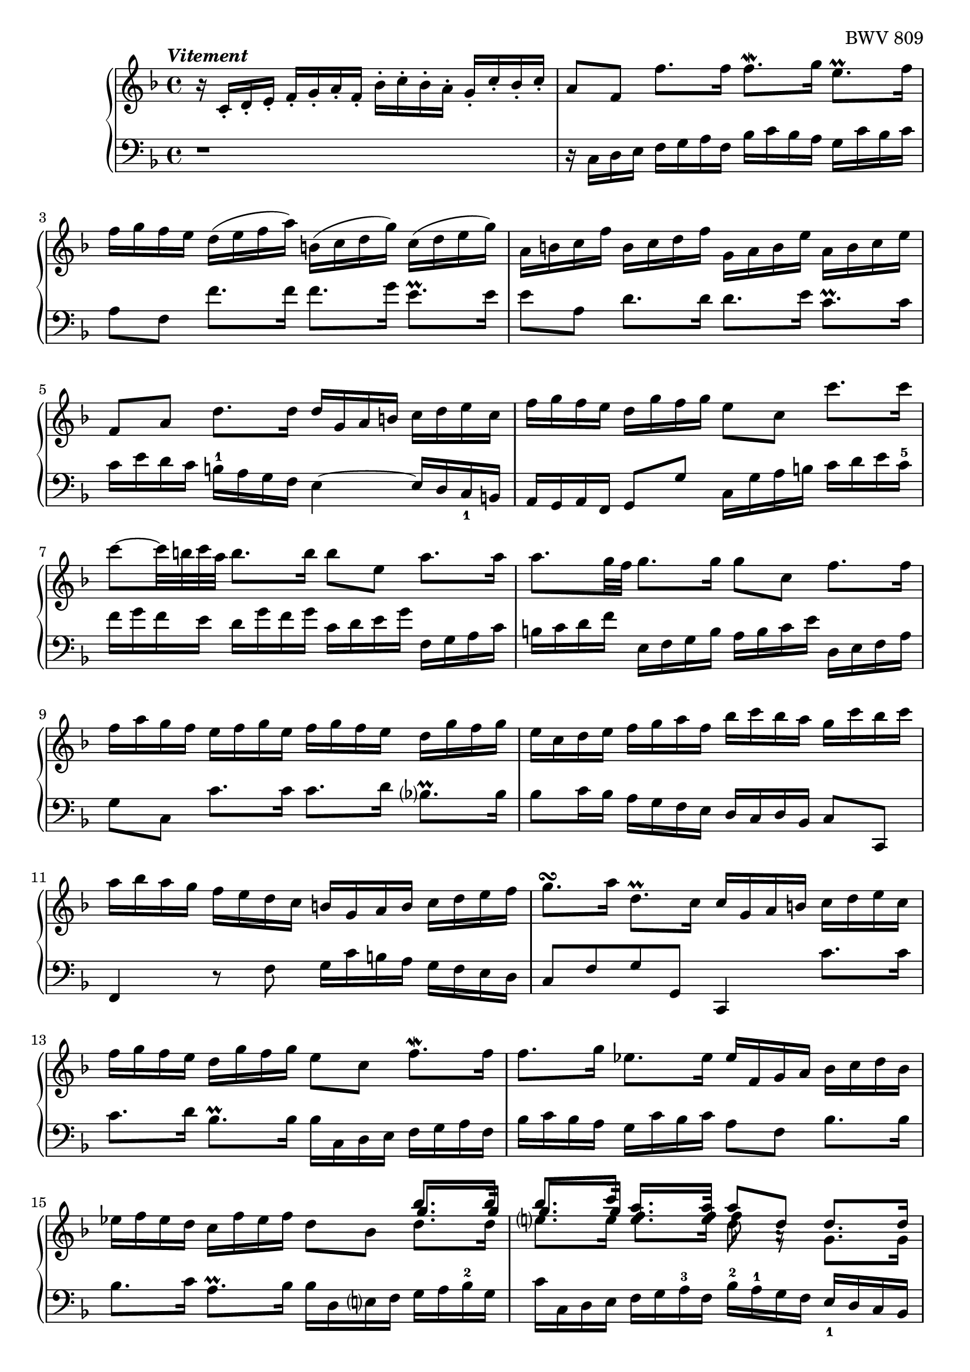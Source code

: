 \version "2.23.7"

Global = {
   \key f \major
   \time 4/4
}

Upper = \relative c' {
   \clef treble
   \tempo \markup { \italic Vitement }
   %1
   | r16 c-. d-. e-.  f-. g-. a-. f-.  bes-. c-. bes-. a-.  g-. c-. bes-. c-.
   %2-19
   \repeat unfold 2 {
   | a8[f]  f'8.[f16]  f8.\mordent[g16]  e8.\prall[f16]
   | f16[g f e]  d([e f a])  b,([c d g])  c,([d e g])
   | a,16 b c f  b, c d f  g, a b e  a, b c e
   %5
   | f,8[a]  d8.[d16]  d16 g, a b  c d e c
   | f16 g f e  d g f g  e8 c  c'8. c16
   | c8~[c32 b c a]  b8.b16  b8 e,  a8. a16
   | a8.[g32 f]  g8.g16  g8 c,  f8.f16
   | f16 a g f  e f g e  f g f e  d g f g
   %10
   | e c d e  f g a f  bes c bes a  g c bes c
   | a bes a g  f e d c  b g a b  c d e f
   | g8.\turn[a16]  d,8.\prall[c16]  c16 g a b  c d e c
   | f g f e  d g f g  e8 c  f8.\mordent[f16]
   | f8.g16  ees8.ees16  ees f, g a  bes c d bes
   %15
   | ees f ees d  c f ees f  d8 bes  << { bes'8. bes16 } \\ { \stemUp \override NoteColumn.force-hshift = 0.3 g8. g16 } \\ { \stemDown d8. d16 } >>
   | << { bes'8. c16 } \\ { \stemUp \override NoteColumn.force-hshift = 0.4 g8. g16 } \\ { \stemDown e8. e16 } >>
     << { a8. a16 } \\ { f8. f16 } \\ { \stemUp \override NoteColumn.force-hshift = 0 e8. e16 } >>
     << { a8 d, } \\ { f8 a,\rest } \\ { \stemDown d8 f,\rest } >>
     << { \stemDown g8. g16 } \\ { \stemUp \override NoteColumn.force-hshift = 0 d'8. d16 } >>
   | << { g8. a16 } \\ { c,8. c16 } >>  << { f8. f16 } \\ { c8. c16 } >>  << { f8. g16 } \\ { bes,8. bes16 } >>  << { e8. f16  } \\ {{ bes,8. bes16 }} >>
   | << { f'8 d,16 e } \\ a8 >>  f16 g a f  bes c bes a  g c bes a
   | a8 c,  << { f8. f16 } \\ { r8 r16 <c a> } >>  << f4 \\ { d16 c-4 bes a } \\ g8 >>  << { e'8.e16 } \\ { g,16 c bes c } >>
   }
   \alternative {
     {
   %20
   | << f4\fermata \\ a,4 >>  r16 f'' e f  c f d f  c f bes, f'
   | a, f' bes, f'  a, f' g, f'  f, f' g, f'  a, f' b, f'
   | << { e16 g, a b  c d d\prall c32d } \\ c16 >>  e8 f e d
   | << { r8 a' g f  e8 f g a } \\ { c,2~  c8 c b a } >>
   | << { d16 g, b d } \\ b16>>  << { b g b d } \\ r4 >>  << { f8 f  f f } \\ { r16 d, f a  f d f a } >>
   %25
   | << { f'8 f f f } \\ { b, d d d } >>  << { e e e e } \\ { g, g g g } \\ { d' d c c } >>
   | << { e e e e } \\ { f, f f f } \\ { c' c c c } >>  << { d d d d } \\ { f, f f f } \\ { g g g g } >>
   | << { d' c c b } \\ { f e d d } \\ { g g g g } >>  << { c16 g, a b } \\ { g' } \\ { e } >>  c16 d e c
   | f g f e  d g f g  e8 c  << { c' c } \\ { r8 e, } >>
   | << { c'8 b16 c } \\ d,4 >>  << { d'8 d } \\ { r8 b } >>  << { d8 c16 d } \\ g,4 >>  << { e'8 e } \\ { r8 c } >>
   %30
   | << { e8 d16 e } \\ a,4 >>  << { f'8 f } \\ { r8 a, } >>  << { f'8 e16 f } \\ b,4 >>  << { g'8 g } \\ { r8 b, } >>
   | << { g'16 b a g  fis g e fis } \\ c2~ >>  << { g'8 d } \\ { c16 c b a } >>  << { g'8. g16  } \\ { b,8. b16 } >>
   | << { g'8. a16 } \\ a,4 >>  << { f'8. f16 } \\ { a,8. a16 } >>  << { f'8. e32 d } \\ b!4 >>  << { e8. e16 } \\ { c8. c16 } >>
   | << { e16 g f e } \\ a,4 >>  d16 c b a  b8 g  << { c8. c16 } \\ { r8 r16 e, } >>
   | << { c'8. d16 } \\ { e,8. f16 } >>  << { b8. c16 } \\ { d,8. e16 } >>  << c'4 \\ e,4 >>  r16 c' b c
   %35
   | g16 c a c  g c f, c'  e, c' f, c'  e, c' d, c'
   | c,16 c' d, c'  e, c' fis, c'  << { bes d, e fis } \\ g16 >>  g a a\prall g32 a
   | b8 c  b a  << { r8 ees' d c } \\ g2~ >>
   | << { bes8 c  d e! } \\ { g, g  f e } >>  << { a8 a } \\ { d,8 d16 e } >>  << { d'8. d16 } \\ { f,8. f16 } >>
   | << { d'8. e16 } \\ e,4 >>  << { cis'8. d16 } \\ r4 >>  << { d16 a b! cis  d e f d } \\ { r8 a,  d d } >>
   %40
   | << { g'16 a g f  e a g a  f g f e  d f g a } \\ { d,,8 cis16 d  e8 e  e d16 e  f8 f } >>
   | << { bes'16 c bes a  g c bes c  a bes a g  f e d cis } \\ { f,8 e16 f  g8 g  g f16 g  a8 a } >>
   | << d2~ \\ { a16 c! b! a  gis a fis gis } >>  << { d'16 d c b!  c b! c a } \\ a2~ >>
   | << bes4~ \\ { a8. a16 } >>  << { bes8. bes16 } \\ g4~ >>  << a4~ \\ { g8. g16 } >>  << { a8. a16 } \\ { f8. f16~ } >>
   | << { a16 c bes a } \\ { f16 e d c } >>  g' f e d  cis8 a  << { a'8. e16 } \\ d8 >>
   %45
   | << { f8. g16 } \\ d4 >>  e8. d16  d e f a  f g a d
   | g,16 a b! d  b c d g  c,,d e g  e f g c
   | f, g a c  a b! c f  b,,! c d f  d e f b!
   | e, fis gis b!  gis a b e  a, b! c e  g,! a bes e
   | fis, g a e'  f,! g a d  e, fis gis d'  e, gis a c
   %50
   | dis, e fis c'  d,! e f b!  cis, d e b'!  c,! d e a
   | b,! c d a'  b,! c d gis  << a4 \\ c, >>  r4
   | r2  r16 f' e d  c b! a c
   | f,16 e' d c  b! a gis b!  e, d' c b!  a g! f a
   | << { r8 gis16 a } \\ d,4 >>  << { b'!8 b } \\ { r8 gis } >>  << { b8 a16 b } \\ { gis8 a } >>  << { c8 c } \\ { r a } >>
   %55
   | << { c8 b!16 c  d8 d  d c16 b!  b8. a16 } \\ { a8 gis16 a  b!8 b  b a  gis4 } \\ { \stemDown \override NoteColumn.force-hshift = 0.3 d4  e8\rest f  e4 } >>
   | << { a16 a c e  c a c e  a8 a  a a } \\ { a,16 r16 c,8\rest  r4  r16 f a c  a f a c } >>
   | << { a'8 a  a a  } \\ { d,8 f  f f } >>  << { g g  g g } { f e  e e } \\ { g,8 bes  bes bes } >>
   | << { g' g  g g  g f  f f } \\ { \stemUp \override NoteColumn.force-hshift = 0.2 e e  e e  e d  d d } \\ { \stemDown a8 a  a a  a a  a a } >>
   | << { f'16 g, bes d } \\ \once \override NoteColumn.force-hshift = #0.2 \stemUp d16 \\ { \once \stemDown g,16 } >>
     bes16 g bes d
     << { e8 d  d cis } \\ { d,8\rest \stemUp \override NoteColumn.force-hshift = 0.2 a'  a a } \\ { g8\rest \stemDown f e \override NoteColumn.force-hshift = 0.8 <e g> } >>
   %60
   | << { d'16 a, b cis } \\ { \stemUp a'16 } \\ \once \override NoteColumn.force-hshift = 0 \stemDown f16 >>
     d16 e f d  g a g f  e a g a
   | fis16 d e fis  g a bes g  c e, fis g  a bes c a
   | d16 fis, g a  bes c d bes  ees d c bes  a d c d
   | << { bes4. a8~ } \\ { r16 a g f  ees4 } >>  << { a8 g4 fis8 } \\ { d4 c } >>
   | << { g'16 f! ees d } \\ { bes8 r } >>  << ees4 \\ { ees16 bes c fis, } >>  g ees' d c  bes g' a, fis'
   %65
   | << r4 \\ { g8 bes16 a } >>  << { r8 g' } \\ { bes, bes } >>  << { g'8 a16 g } \\ a,4 >>  << { f'!8 f } \\ { r a, } >>
   | << { f'8 g16 f } \\ g,4 >>  << { ees'8 ees } \\ { r c } >>  << { ees8 f16 ees } \\ a,4 >>  << { d8 d } \\ { r c } >>
   | << { d8 ees16 d } \\ bes4 >>  << { c8 c } \\ { r bes } >>  << { c8 f,  bes bes } \\ { a4 { r8 << f \\ d >> } } >>
   | << { bes'8 a16 bes } \\ { << g8 \\ d >> r8 } >>  << { c' c } \\ { r << g \\ ees >> } >>
     << { c'8 bes16 c } \\ { << a8 \\ ees >> r8 } >>  << { d' d } \\ { r << bes \\ f >> } >>
   | << { d'8 c16 d } \\ { << bes8 \\ g >> r8 } >>  << { ees' ees } \\ { r << c \\ g >> } >>
     << { ees'8 d16 c } \\ { << c8 \\ a >> bes8 } >>  << { c8. bes16 } \\ a4 >>
   %70
   | << { bes16 a bes c } \\ bes16 >>  d ees f bes  c, d ees g  a, bes c a'
   | bes, c d f  g, a bes g'  a, bes c ees  f, g a f'
   | g, a bes d  ees, f g ees'  f, g a c  d, ees f d'
   | ees, d' d, d'  ees, c' c, c'  d, c' ees, c'  f, bes d, bes'
   | g bes f bes  ees, bes' g bes  f bes ees, bes'  d, bes' c, bes'
   %75
   | bes, bes' c, bes'  d, bes' e,! bes'  << { a16 c, d e } \\ f >>  f16 g g\prall f32 g
   | a8 bes  a g  << { r8 d' c bes } \\ f2~ >>
   | << { a8 bes  c d } \\ f,2~ >>  << g4 \\ { f8 e16 d } >>  << { r8 c' } \\ { e, << g \\ e >> } >>
   | << { c'8 d16 c } \\ { < a d, >4 } >>  << { bes8 bes8 } \\ { r8 << g \\ d >> } >>
     << { bes'8 c16 bes } \\ { < g c, >4 } >>  << { a8 f' } \\ { r8 << c \\ a >> } >>
   | << { f'8 g16 f } \\ { < d g, >4 } >>  << { ees8 ees } \\ { r8 << c \\ g >> } >>
     << { ees'8 f16 ees } \\ { < c f, >4 } >>  << { d8 bes' } \\ { r8 << f \\ d >> } >>
   %80
   | << { bes'8 c16 bes } \\ { < g c, >4 } >>  << { a8 a } \\ { g,8\rest << f' \\ c >> } >>
     << { a'8 bes16 a } \\ { < f bes, >4 } >>  << { g8 g } \\ { a,8\rest << d \\ bes >> } >>
   | << { g'8 a16 g } \\ { << c,8 \\ bes >> r8 } >>  << { f'16 a g f } \\ r4 >>  e16 d c d  e d e c
   | d16 e f a  g a bes d,  c d e g  f g a c,
   | bes c d f  e f g bes,  a8 c  f8. f16
   | f16 bes a g  g8. f16  f4  r8 f,
   % 85
   | e16 f g bes,  a bes c f  e f g bes,  a bes c e
   | f g aes c,  b! c d e  f g aes c,  b! c d f
   | e f g c,  bes c des aes \once \hideNotes a2
   | r2  << { r8 a'!16 bes32 c  a8 g16 f } \\ { r8 f  f e } >>
   | << { f16 c d e } \\ f16 >>  f g a f  bes c bes a  g c bes c
     }
     {
   %108
   | f,4  r4  r2
     }
   }
   \fine

% la si do re mi fa sol
%  a b  c  d  e  f  g
}

Lower = \relative c {
   \clef bass
   %1
   | r1
   %2-19
   \repeat unfold 2 {
   %2
   | r16 c d e  f g a f  bes c bes a  g c bes c
   | a8 f  f'8.[f16]  f8.[g16]  e8.\prall[e16]
   | e8 a,  d8.[d16]  d8.[e16]  c8.\prall[c16]
   %5
   | c16 e d c  b-1 a g f  e4~  e16 d c_1 b
   | a g a f  g8 g'  c,16 g' a b  c d e c-5
   | f16 g f e  d g f g  c, d e g  f, g a c
   | b c d f  e, f g b  a b c e  d, e f a
   | g8 c,  c'8.c16  c8.d16  bes8.\prall[bes16]
   %10
   | bes8 c16 bes  a g f e  d c d bes  c8 c,
   | f4  r8 f'  g16 c b a  g f e d
   | c8 f  g g,  c,4  c''8.c16
   | c8.d16  bes8.\prall[bes16]  bes16 c, d e  f g a f
   | bes c bes a  g c bes c  a8 f  bes8.bes16
   %15
   | bes8.c16  a8.\prall[bes16]  bes16 d, e f  g a bes-2 g
   | c c, d e  f g a-3 f  bes-2 a-1 g f  e_1 d c bes
   | a bes c e  d e f a-2  g-1 g, a bes  c a bes-2 c-1
   | d,4  r8 d'8  g16-2 a g f-1  e-3 c d e
   | f g f e  d c bes a  bes8[g]  c[c,]
   }
   \alternative {
     {
   %20
   | f8\fermata f'16 e  f8 g  a bes  a g
   | << { r8 d' c bes  a bes c d } \\ { f,2~  f8 f e d } >>
   | << g4 \\ c, >>  r16 c' b c  g c a c  g c f, c'
   | e, c' f, c'  e, c' d, c'  c, c' d, c'  e, c' f, c'
   | << { b8 r } \\ { g g, } >>  r8 g'  d r  r4
   %25
   | r16 g b d  b g b d  r c, e g  e c e g
   | a f, a c  a f a c  b g b d  b g b d
   | e,8 e'16 f  g8 g,  c,4  c'8. c16
   | c8. d16  b8. c16  c g a b  c d e c
   | f g f e  d g f g  e g a b  c d e c
   %30
   | \clef "violin" f g f e  d e f d  g a g f  e f g e
   | a8 g  a d,  g4~  g16 f! e d
   | cis a bes cis  d e f d  g a g f  e a g a
   | f4  r8 \clef "bass" f,~  f16 a g f  e d c b
   | a g a f  << { r8 g' } \\ g,4 >> c,8 c'16 b  c8 d
   %35
   | e8 f  e d  << { r8 a' g f } \\ c2~ >>
   | << { e8 fis g a } \\ { c, c bes a } >>  << d4 \\ g, >>  r16 g' fis g
   | d g ees g  d g c, g'  bes, g' c, g'  bes, g' a, g'
   | g,16 g' a, g'  b, g' cis, g'  f g f e  d e f d
   | g16 a g f  e a g a  f4  r8 bes
   %40
   | e,4  r8 << cis'8 \\ a >>  << a4 \\ d, >>  r8 << d'8 \\ d >>
   | << d4 \\ g, >>  r8 << e'8 \\ c >>  << c4 \\ f, >>  r8 f'
   | b,!8 c16 d  e8 e,  a4~  a16 g f e
   | d16 bes c d  ees f g ees  cis d cis b!  a d c! d
   | g,8 r8  << { bes'16 a g f } \\ r4 >>  << e4 \\ { r16 bes a g } >>  << { a'8. a16 } \\ { f,16 e d cis } >>
   %45
   | << { a''8 b  cis4 } \\ { d,,8 g a a } >>  d,4  r8 d''8
   | b!8 g  r g  e c  r c'
   | a8 f  r f  d b!  r b'!
   | gis e  r e  c a  r cis
   | d d,  r f'  gis, e'  r a
   %50
   | b! a  b! gis  a g!  f! c
   | d b!  e e,  a16 e' fis gis  a b! c a
   | d e d c  b! e d e  c8 e,  a a
   | a8 gis16 a  b!8 b  b a16 b  c8 c~
   | c16 c b! a  << { r8 d } \\ { gis,16 fis e gis } >>  << { e'8 r } \\ { c,16 f! e d } >>  << { r8 e' } \\ { c,16 b! a c } >>
   %55
   | fis,16 e' d c  b! a gis b!  c,8 c'16 d  e8 e,
   | a8 a'  a g  f r8  r4
   | r16 bes d f  d bes d f  r16 e, g bes  g e g bes
   | cis16 a, cis e  cis a cis e  f d, f a  f d f a
   | bes4  r8 bes'  cis, d  a' a,
   %60
   | d,4  << { r8 a'' } \\ { r8 d, } >>  << bes'4 \\ { d,8 e16 d } >>  << { r8 e } \\ { c c } >>
   | << { a'4  r8 g  e4  r8 fis }  \\ { c8 d16 c  bes8 bes  bes c16 bes  a8 a } >>
   | << { bes'4  r8 bes } \\ { a,8 bes16 a  g8 g'8 } >>  << { c8 r } \\ \stemUp a \\ { \stemDown g8 a16 g } >>  << { r8 fis } \\ { fis8 d } >>
   | << g16 \\ { g16 f ees d } >>  c f ees f  bes, c d ees  a, d c d
   | \stemDown g,8 bes  c a  bes c  d d,
   %65
   | g16 d' e fis  g a bes g  c d c bes  a d c d
   | bes16 g a bes  c d ees c  f a, bes c  d ees f d
   | g bes, c d  ees f g e!  f g f ees  d c bes d
   | g, f' ees d  c bes a c  f, ees' d c  bes a g bes
   | ees, f ees d  c bes a c  f,8 bes  f' f,
   %70
   | bes16 f' g a  bes c d bes  ees f ees d  c f ees f
   | d ees d c  bes ees d ees  c d c bes  a d c d
   | bes c bes a  g c bes c  a bes a g  f bes a bes
   | g8 f  g a  bes c  d bes,
   | ees d  c ees  d c  << { r e! } \\ bes4~ >>
   %75
   | << { d8 e  f g } \\ { bes, bes  a g } >>  << c4 \\ f, >>  r16 f' e f
   | c16 f d f  c f bes, f'  a, f' bes, f'  a, f' g, f'
   | f, f' g, f'  a, f' bes, f'  c g a b!  c d e c
   | f g f e  d g f g  e c d e  f g a f
   | bes c bes a  g c bes c  a f g a  bes c d bes
   %80
   | ees f ees d  c f ees f  d ees d c  bes a g f
   | e! d c bes  a g a f  c8 g''  c c
   | c8 d16 c  bes8 bes  bes8 c16 bes  a8 a
   | a8 bes16 a  g16 f e g  f bes a g  f e d f
   | bes,16 d c bes  c8 c,8  f16 c d e  f g a f
   %85
   | c'8 c,  r8 c'  c c,  r8 c'
   | c8 c,  r8 c'  c c,  r8 c'
   | c8 c,  g'4\rest  << { g'16 aes bes f  e! f g c, } \\ r2 >>
   | \stemUp bes16 c des aes  g a bes f  e8 f  c' c,
   | \stemUp f16 r16 r8  r4 r2
     }
     {
   %108
   | << { a'4  r4  r2 } \\ { f,4  r4  r2 } >>
     }
   }
   \fine

% la si do re mi fa sol
%  a b  c  d  e  f  g
}

\score {
  \new PianoStaff
  <<
    \accidentalStyle Score.piano-cautionary
    \new Staff {
      \Global
      \Upper
    }
    \new Staff {
      \Global
      \Lower
    }
  >>
  \header {
    composer = "Johann Sebastian Bach"
    opus = "BWV 809"
    subtitle = "Prélude"
    title = "SUITE IV."
  }
  \layout { }
  \midi {
    \tempo 4 = 100
  }
}
